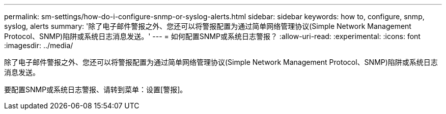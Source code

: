---
permalink: sm-settings/how-do-i-configure-snmp-or-syslog-alerts.html 
sidebar: sidebar 
keywords: how to, configure, snmp, syslog, alerts 
summary: '除了电子邮件警报之外、您还可以将警报配置为通过简单网络管理协议(Simple Network Management Protocol、SNMP)陷阱或系统日志消息发送。' 
---
= 如何配置SNMP或系统日志警报？
:allow-uri-read: 
:experimental: 
:icons: font
:imagesdir: ../media/


[role="lead"]
除了电子邮件警报之外、您还可以将警报配置为通过简单网络管理协议(Simple Network Management Protocol、SNMP)陷阱或系统日志消息发送。

要配置SNMP或系统日志警报、请转到菜单：设置[警报]。
